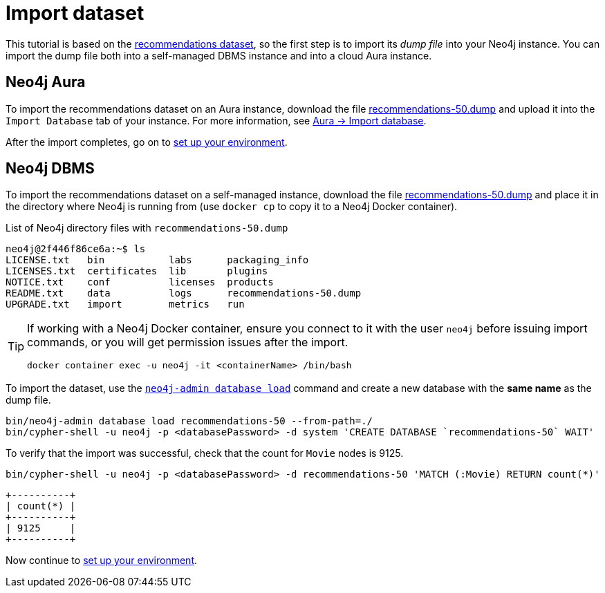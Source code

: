= Import dataset


This tutorial is based on the link:https://github.com/neo4j-graph-examples/recommendations/tree/main[recommendations dataset], so the first step is to import its _dump file_ into your Neo4j instance.
You can import the dump file both into a self-managed DBMS instance and into a cloud Aura instance.


== Neo4j Aura

To import the recommendations dataset on an Aura instance, download the file link:https://github.com/neo4j-graph-examples/recommendations/raw/main/data/recommendations-50.dump[recommendations-50.dump] and upload it into the `Import Database` tab of your instance.
For more information, see link:https://neo4j.com/docs/aura/auradb/importing/import-database/[Aura -> Import database].

After the import completes, go on to xref:setup/environment.adoc[set up your environment].


== Neo4j DBMS

To import the recommendations dataset on a self-managed instance, download the file link:https://github.com/neo4j-graph-examples/recommendations/raw/main/data/recommendations-50.dump[recommendations-50.dump] and place it in the directory where Neo4j is running from (use `docker cp` to copy it to a Neo4j Docker container).

.List of Neo4j directory files with `recommendations-50.dump`
[source, shell]
----
neo4j@2f446f86ce6a:~$ ls
LICENSE.txt   bin	    labs      packaging_info
LICENSES.txt  certificates  lib       plugins
NOTICE.txt    conf	    licenses  products
README.txt    data	    logs      recommendations-50.dump
UPGRADE.txt   import	    metrics   run
----

[TIP]
====
If working with a Neo4j Docker container, ensure you connect to it with the user `neo4j` before issuing import commands, or you will get permission issues after the import.

[source, shell]
----
docker container exec -u neo4j -it <containerName> /bin/bash
----
====

To import the dataset, use the link:https://neo4j.com/docs/operations-manual/current/backup-restore/restore-dump/[`neo4j-admin database load`] command and create a new database with the *same name* as the dump file.

[source, shell]
----
bin/neo4j-admin database load recommendations-50 --from-path=./
bin/cypher-shell -u neo4j -p <databasePassword> -d system 'CREATE DATABASE `recommendations-50` WAIT'
----

To verify that the import was successful, check that the count for `Movie` nodes is 9125.

[source, shell]
----
bin/cypher-shell -u neo4j -p <databasePassword> -d recommendations-50 'MATCH (:Movie) RETURN count(*)'
----

[source, shell, role=nocopy]
----
+----------+
| count(*) |
+----------+
| 9125     |
+----------+
----

Now continue to xref:setup/environment.adoc[set up your environment].
